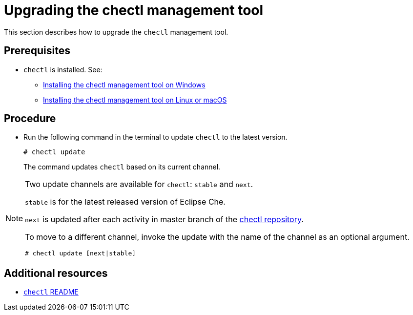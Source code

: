 [id="upgrading-the-chectl-management-tool_{context}"]
= Upgrading the chectl management tool

This section describes how to upgrade the `chectl` management tool.

[discrete]
== Prerequisites

* `chectl` is installed. See:
** link:#installing-the-chectl-management-tool-on-windows_{context}[Installing the chectl management tool on Windows]
** link:#installing-the-chectl-management-tool-on-linux-or-macos_{context}[Installing the chectl management tool on Linux or macOS]

[discrete]
== Procedure

* Run the following command in the terminal to update `chectl` to the latest version.
+
----
# chectl update
----
+
The command updates `chectl` based on its current channel.


[NOTE]
====
Two update channels are available for `chectl`: `stable` and `next`.

`stable` is for the latest released version of Eclipse Che. 

`next` is updated after each activity in master branch of the link:https://github.com/che-incubator/chectl[chectl repository].

To move to a different channel, invoke the update with the name of the channel as an optional argument.

----
# chectl update [next|stable]
----
====

[discrete]
== Additional resources

* link:https://github.com/che-incubator/chectl/blob/master/README.md[`chectl` README]
